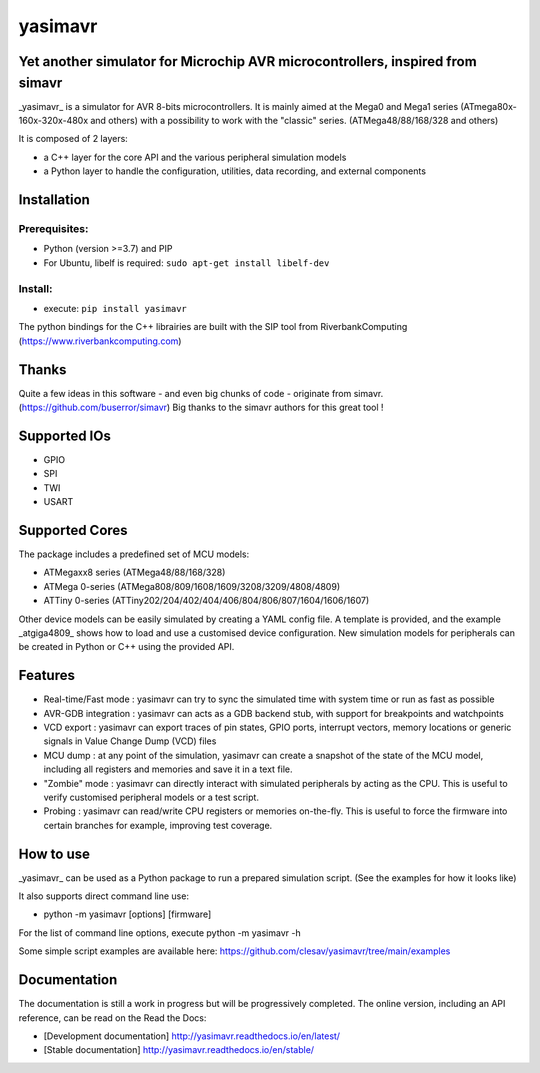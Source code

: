 yasimavr
========

Yet another simulator for Microchip AVR microcontrollers, inspired from simavr
------------------------------------------------------------------------------

_yasimavr_ is a simulator for AVR 8-bits microcontrollers.
It is mainly aimed at the Mega0 and Mega1 series (ATmega80x-160x-320x-480x and others)
with a possibility to work with the "classic" series. (ATMega48/88/168/328 and others)

It is composed of 2 layers:

* a C++ layer for the core API and the various peripheral simulation models
* a Python layer to handle the configuration, utilities, data recording, and external components

Installation
------------

Prerequisites:
**************

* Python (version >=3.7) and PIP
* For Ubuntu, libelf is required: ``sudo apt-get install libelf-dev``

Install:
********

* execute: ``pip install yasimavr``

The python bindings for the C++ librairies are built with the SIP tool from RiverbankComputing
(https://www.riverbankcomputing.com)

Thanks
------

Quite a few ideas in this software - and even big chunks of code - originate from simavr.
(https://github.com/buserror/simavr)
Big thanks to the simavr authors for this great tool !

Supported IOs
--------------

* GPIO
* SPI
* TWI
* USART

Supported Cores
---------------

The package includes a predefined set of MCU models:

* ATMegaxx8 series (ATMega48/88/168/328)
* ATMega 0-series (ATMega808/809/1608/1609/3208/3209/4808/4809)
* ATTiny 0-series (ATTiny202/204/402/404/406/804/806/807/1604/1606/1607)

Other device models can be easily simulated by creating a YAML config file.
A template is provided, and the example _atgiga4809_ shows how to load and use a customised device configuration.
New simulation models for peripherals can be created in Python or C++ using the provided API.

Features
--------

* Real-time/Fast mode : yasimavr can try to sync the simulated time with system time or run as fast as possible
* AVR-GDB integration : yasimavr can acts as a GDB backend stub, with support for breakpoints and watchpoints
* VCD export : yasimavr can export traces of pin states, GPIO ports, interrupt vectors, memory locations or generic signals in Value Change Dump (VCD) files
* MCU dump : at any point of the simulation, yasimavr can create a snapshot of the state of the MCU model, including all registers and memories and save it in a text file.
* "Zombie" mode : yasimavr can directly interact with simulated peripherals by acting as the CPU. This is useful to verify customised peripheral models or a test script.
* Probing : yasimavr can read/write CPU registers or memories on-the-fly. This is useful to force the firmware into certain branches for example, improving test coverage.

How to use
----------

_yasimavr_ can be used as a Python package to run a prepared simulation script.
(See the examples for how it looks like)

It also supports direct command line use:

* python -m yasimavr [options] [firmware]

For the list of command line options, execute python -m yasimavr -h

Some simple script examples are available here:
https://github.com/clesav/yasimavr/tree/main/examples

Documentation
-------------

The documentation is still a work in progress but will be progressively completed.
The online version, including an API reference, can be read on the Read the Docs:

* [Development documentation] http://yasimavr.readthedocs.io/en/latest/
* [Stable documentation] http://yasimavr.readthedocs.io/en/stable/
